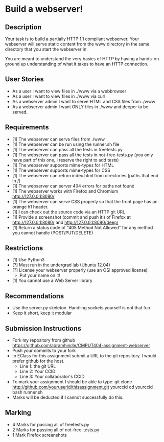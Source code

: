* Build a webserver!
** Description

   Your task is to build a partially HTTP 1.1 compliant
   webserver. Your webserver will serve static content from the www
   directory in the same directory that you start the webserver in.

   You are meant to understand the very basics of HTTP by having a
   hands-on ground up understanding of what it takes to have an HTTP
   connection.


** User Stories
   - As a user I want to view files in ./www via a webbrowser
   - As a user I want to view files in ./www via curl
   - As a webserver admin I want to serve HTML and CSS files from ./www
   - As a webserver admin I want ONLY files in ./www and deeper to be
     served.

** Requirements
   - [1] The webserver can serve files from ./www
   - [1] The webserver can be run using the runner.sh file
   - [1] The webserver can pass all the tests in freetests.py
   - [1] The webserver can pass all the tests in not-free-tests.py
     (you only have part of this one, I reserve the right to add tests)
   - [1] The webserver supports mime-types for HTML
   - [1] The webserver supports mime-types for CSS
   - [1] The webserver can return index.html from directories (paths
     that end in /)
   - [1] The webserver can server 404 errors for paths not found
   - [1] The webserver works with Firefox and Chromium
     http://127.0.0.1:8080/
   - [1] The webserver can serve CSS properly so that the front page
     has an orange h1 header.
   - [1] I can check out the source code via an HTTP git URL
   - [1] Provide a screenshot (commit and push it!) of Firefox at
     http://127.0.0.1:8080/ and http://127.0.0.1:8080/deep/
   - [1] Return a status code of "405 Method Not Allowed" for any method you cannot handle (POST/PUT/DELETE)

** Restrictions
   - [1] Use Python3
   - [?] Must run in the undergrad lab (Ubuntu 12.04)
   - [?] License your webserver properly (use an OSI approved license)
     - Put your name on it!
   - [1] You cannot use a Web Server library

** Recommendations
   - Use the server.py skeleton. Handling sockets yourself is not
     that fun
   - Keep it short, keep it modular

** Submission Instructions
   - Fork my repository from github
     https://github.com/abramhindle/CMPUT404-assignment-webserver
   - Push your commits to your fork
   - In EClass for this assignment submit a URL to the git
     repository. I would prefer github for the host.
     - Line 1: the git URL
     - Line 2: Your CCID
     - Line 3: Your collaborator's CCID

   - To mark your assignment I should be able to type:
     git clone http://github.com/youruserid/thisassignment.git yourccid
     cd yourccid
     bash runner.sh
   - Marks will be deducted if I cannot successfully do this.


** Marking
   - 4 Marks for passing all of freetests.py
   - 2 Marks for passing all of not-free-tests.py
   - 1 Mark Firefox screenshots
